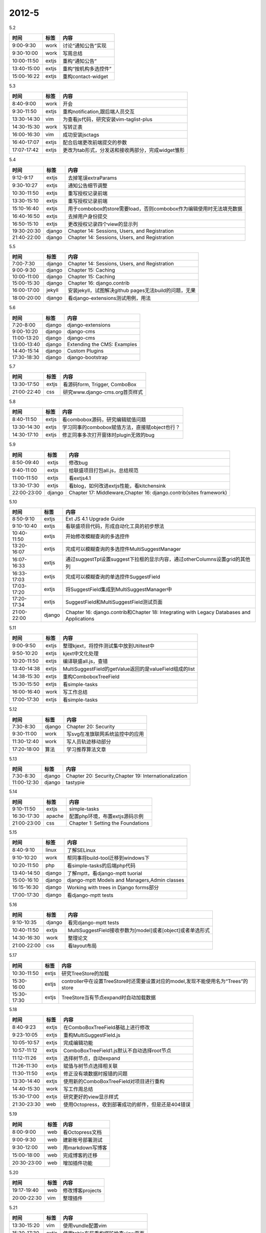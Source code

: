 .. _diary-2012-5:

***************
2012-5
***************

5.2

===========	=======	======================
时间		标签	内容
===========	=======	======================
9:00-9:30	work	讨论“通知公告”实现
9:30-10:00	work	写周总结
10:00-11:50	extjs	重构“通知公告”
13:40-15:00	extjs	重构“按机构多选控件”
15:00-16:22	extjs	重构contact-widget
===========	=======	======================

5.3

===========	=======	======================
时间		标签	内容
===========	=======	======================
8:40-9:00	work	开会
9:30-11:50	extjs	重构notification,跟后端人员交互
13:30-14:30	vim		为查看js代码，研究安装vim-taglist-plus
14:30-15:30	work	写转正表
16:00-16:30	vim		成功安装jsctags
16:40-17:07	extjs	配合后端更改前端提交的参数
17:07-17:42	extjs	更改为tab形式，分发送和接收两部分，完成widget雏形
===========	=======	======================

5.4

===========	=======	======================
时间		标签	内容
===========	=======	======================
9:12-9:17	extjs	去掉笔误extraParams
9:30-10:27	extjs	通知公告细节调整
10:30-11:50	extjs	重写授权记录前端
13:30-15:10	extjs	重写授权记录前端
15:10-16:40	extjs	用于combobox的store需要load，否则combobox作为编辑使用时无法填充数据
16:40-16:50	extjs	去掉用户身份提交
16:50-15:10	extjs	更改授权记录四个view的显示列
19:30-20:30	django	Chapter 14: Sessions, Users, and Registration
21:40-22:00	django	Chapter 14: Sessions, Users, and Registration
===========	=======	======================

5.5

===========	=======	======================
时间		标签	内容
===========	=======	======================
7:00-7:30	django	Chapter 14: Sessions, Users, and Registration
9:00-9:30	django	Chapter 15: Caching
10:00-11:00	django	Chapter 15: Caching
15:00-15:30	django	Chapter 16: django.contrib
16:00-17:00	jekyll	安装jekyll，试图解决github pages无法build的问题，无果
18:00-20:00	django	看django-extensions测试用例，用法
===========	=======	======================

5.6

===========	=======	======================
时间		标签	内容
===========	=======	======================
7:20-8:00	django	django-extensions
9:00-10:20	django	django-cms
11:00-13:20	django	django-cms
13:00-13:40	django	Extending the CMS: Examples
14:40-15:14	django	Custom Plugins
17:30-18:30	django	django-bootstrap
===========	=======	======================

5.7

===========	=======	======================
时间		标签	内容
===========	=======	======================
13:30-17:50	extjs	看源码form, Trigger, ComboBox
21:00-22:40	css		研究www.django-cms.org首页样式
===========	=======	======================

5.8

===========	=======	======================
时间		标签	内容
===========	=======	======================
8:40-11:50	extjs	看combobox源码，研究编辑赋值问题
13:30-14:30	extjs	学习同事的combobox赋值方法，直接赋object也行？
14:30-17:10	extjs	修正同事多次打开窗体时plugin无效的bug	
===========	=======	======================

5.9

===========	=======	======================
时间		标签	内容
===========	=======	======================
8:50-09:40	extjs	修改bug
9:40-11:00	extjs	给联盛项目打包all.js，总结规范
11:00-11:50	extjs	看extjs4.1
13:30-17:30	extjs	看blog，如何改进extjs性能，看kitchensink
22:00-23:00	django	Chapter 17: Middleware,Chapter 16: django.contrib(sites framework)
===========	=======	======================

5.10

===========	=======	======================
时间		标签	内容
===========	=======	======================
8:50-9:10	extjs	Ext JS 4.1 Upgrade Guide
9:10-10:40	extjs	看联盛项目代码，形成自动化工具的初步想法
10:40-11:50	extjs	开始修改模糊查询的多选控件
13:20-16:07	extjs	完成可以模糊查询的多选控件MultiSuggestManager
16:07-16:33	extjs	通过suggestTpl设置suggest下拉框的显示内容，通过otherColumns设置grid的其他列
16:33-17:03	extjs	完成可以模糊查询的单选控件SuggestField
17:03-17:20	extjs	将SuggestField集成到MultiSuggestManager中
17:20-17:34	extjs	SuggestField和MultiSuggestField测试页面
21:00-22:00	django	Chapter 16: django.contrib和Chapter 18: Integrating with Legacy Databases and Applications
===========	=======	======================

5.11

===========	=======	======================
时间		标签	内容
===========	=======	======================
9:00-9:50	extjs	整理kjext，将控件测试集中放到Utiltest中
9:50-10:20	extjs	kjext中文化处理
10:20-11:50	extjs	编译联盛all.js，查错
13:40-14:38	extjs	MultiSuggestField的getValue返回的是valueField组成的list
14:38-15:30	extjs	重构ComboboxTreeField
15:30-15:50	extjs	看simple-tasks
16:00-16:40	work	写工作总结
17:00-17:30	extjs	看simple-tasks
===========	=======	======================

5.12

===========	=======	======================
时间		标签	内容
===========	=======	======================
7:30-8:30	django	Chapter 20: Security
9:30-11:00	work	写svg在准旗联网系统监控中的应用
11:30-12:40	work	写人员轨迹移动部分
17:20-18:00	算法	学习推荐算法文章
===========	=======	======================

5.13

===========	=======	======================
时间		标签	内容
===========	=======	======================
7:30-8:30	django	Chapter 20: Security,Chapter 19: Internationalization
11:00-12:30	django	tastypie
===========	=======	======================

5.14

===========	=======	======================
时间		标签	内容
===========	=======	======================
9:10-11:50	extjs	simple-tasks
16:30-17:30	apache	配置php环境，布置extjs源码示例
21:00-23:00	css		Chapter 1: Setting the Foundations
===========	=======	======================

5.15

===========	=======	======================
时间		标签	内容
===========	=======	======================
8:40-9:10	linux	了解SELinux
9:10-10:20	work	帮同事将build-tool迁移到windows下
10:20-11:50	php		看simple-tasks的后端php代码
13:40-14:50	django	了解mptt，看django-mptt tuorial
15:00-16:10	django	django-mptt Models and Managers,Admin classes
16:15-16:30	django	Working with trees in Django forms部分
17:00-17:30	django	看django-mptt tests
===========	=======	======================

5.16

===========	=======	======================
时间		标签	内容
===========	=======	======================
9:10-10:35	django	看完django-mptt tests
10:40-11:50	extjs	MultiSuggestField接收参数为[model]或者[object]或者单选形式
14:30-16:30	work	整理论文
21:00-22:00	css		看layout布局
===========	=======	======================

5.17

===========	=======	======================
时间		标签	内容
===========	=======	======================
10:30-11:50	extjs	研究TreeStore的加载
15:30-16:00	extjs	controller中在设置TreeStore时还需要设置对应的model,发现不能使用名为“Trees”的store
15:30-17:30	extjs	TreeStore当有节点expand时自动加载数据
===========	=======	======================

5.18

===========	=======	======================
时间		标签	内容
===========	=======	======================
8:40-9:23	extjs	在ComboBoxTreeField基础上进行修改
9:23-10:05	extjs	重构MultiSuggestField.js
10:05-10:57	extjs	完成编辑功能
10:57-11:12	extjs	ComboBoxTreeField1.js默认不自动选择root节点
11:12-11:26	extjs	选择树节点，自动expand
11:26-11:30	extjs	赋值与树节点选择相关联
11:30-11:50	extjs	修正没有填数据时报错的问题
13:30-14:40	extjs	使用新的ComboBoxTreeField对项目进行重构
14:40-15:30	work	写工作周总结
15:30-17:00	extjs	研究更好的view显示样式
21:30-23:30	web		使用Octopress，收到部署成功的邮件，但是还是404错误
===========	=======	======================

5.19

===========	=======	======================
时间		标签	内容
===========	=======	======================
8:00-9:00	web		看Octopress文档
9:00-9:30	web		建新帐号部署测试
9:30-12:00	web		用markdown写博客
15:00-18:00	web		完成博客的迁移
20:30-23:00	web		增加插件功能
===========	=======	======================

5.20

===========	=======	======================
时间		标签	内容
===========	=======	======================
19:17-19:40	web		修改博客projects
20:00-22:30	vim		整理插件
===========	=======	======================

5.21

===========	=======	======================
时间		标签	内容
===========	=======	======================
13:30-15:20	vim		使用vundle配置vim
15:30-17:30	extjs	使用table布局重构煤矿检查view页面
21:00-23:00	js		Chapter1 MVC and Classes
===========	=======	======================

5.22

===========	=======	======================
时间		标签	内容
===========	=======	======================
9:30-11:50	extjs	优化view样式
13:50-16:50	extjs	完成控件ViewForm.js,提供加边框、label图标、样式美化后的form控件，可用于view中
16:50-17:30	jquery	配置项目环境，准备封装基于jquery的tree和grid组件
20:00-22:00	js		CHAPTER 2 Events and Observing
===========	=======	======================

5.23

===========	=======	======================
时间		标签	内容
===========	=======	======================
8:40-10:00	jquery	分析项目源码
10:00-10:30	js		学习mustache，准备作为模板使用
13:50-14:40	extjs	修正table布局中的grid只显示一半的bug
14:40-17:30	jquery	将grid代码封装成jquery插件，完成基本显示功能
20:00-21:00	js		研究jquery prototype继承
===========	=======	======================

5.24

===========	=======	======================
时间		标签	内容
===========	=======	======================
8:40-9:40	jquery	http://www.learningjquery.com/2007/10/a-plugin-development-pattern
9:40-10:20	jquery	http://docs.jquery.com/Plugins/Authoring
10:20-11:16	jquery	重构kjgrid，将options保存到data中，将urlFormat变为可配置项，完成事件绑定，加空行
11:16-11:50	jquery	增加render函数
13:30-14:15	jquery	未避免冲突，将html模板中的按钮id换为name,去掉a的默认行为
14:15-15:23	jquery	自定义column
15:23-16:47	jquery	tpl移到js中，input只能输入数字
16:47-16:56	jquery	change grid.html
16:56-17:30	jquery	试图重构，将load变为公开，未果～
20:00-21:00	js		model
===========	=======	======================
